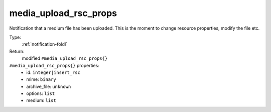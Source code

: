 .. _media_upload_rsc_props:

media_upload_rsc_props
^^^^^^^^^^^^^^^^^^^^^^

Notification that a medium file has been uploaded. 
This is the moment to change resource properties, modify the file etc. 


Type: 
    :ref:`notification-foldl`

Return: 
    modified ``#media_upload_rsc_props{}``

``#media_upload_rsc_props{}`` properties:
    - id: ``integer|insert_rsc``
    - mime: ``binary``
    - archive_file: ``unknown``
    - options: ``list``
    - medium: ``list``
